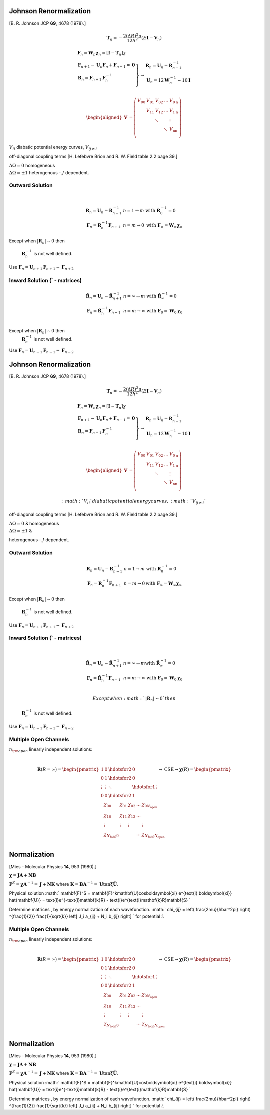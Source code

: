 Johnson Renormalization
-----------------------

| [B. R. Johnson JCP **69**, 4678 (1978).]


.. math:: \mathbf{T}_n = -\frac{2(\Delta R)^2\mu}{12\hbar^2} (E\mathbf{I}-\mathbf{V}_n)

.. math::

   \begin{array}{l}
     \mathbf{F}_n = \mathbf{W}_n \boldsymbol{\chi}_n = [\mathbf{I} - \mathbf{T}_n] \chi \\
     \left.  
      \begin{array}{l}
       \mathbf{F}_{n+1} - \mathbf{U}_n\mathbf{F}_n + \mathbf{F}_{n-1} = \mathbf{0} \\
       \mathbf{R}_n = \mathbf{F}_{n+1}\mathbf{F}^{-1}_n \\
      \end{array}
     \right\} 
     \Rightarrow 
      \begin{array}{l}
       \mathbf{R}_n = \mathbf{U}_n - \mathbf{R}^{-1}_{n-1} \\
       \mathbf{U}_n = 12\mathbf{W}^{-1}_n - 10\mathbf{I} \\
      \end{array}
   \end{array}


.. math::

   \begin{aligned}
   \mathbf{V} &= \left( \begin{array}{lllll}
                          V_{00} & V_{01} & V_{02} & \ldots & V_{0\text{n}} \\
                                 & V_{11} & V_{12} & \ldots & V_{1\text{n}} \\
                                 &        & \ddots &        &  \vdots       \\
                                 &        &        & \ddots & V_{\text{n}\text{n}}\\
                       \end{array}
                \right)\end{aligned}


:math:`V_{ii}` diabatic potential energy curves, :math:`V_{ij\neq i}`

off-diagonal coupling terms [H. Lefebvre Brion and R. W. Field table 2.2
page 39.]

| :math:`\Delta \Omega = 0` homogeneous
| :math:`\Delta \Omega = \pm 1` heterogenous - :math:`J` dependent.


 

Outward Solution
~~~~~~~~~~~~~~~~

| 

  .. math::

     \begin{array}{ll}
     \mathbf{R}_n = \mathbf{U}_n - \mathbf{R}^{-1}_{n-1} & 
     n = 1 \rightarrow m \text{ with}\ \mathbf{R}^{-1}_0 = 0 \\
     \mathbf{F}_n = \mathbf{R}^{-1}_n\mathbf{F}_{n+1} & n = m \rightarrow 0
     \text{ with}\ \mathbf{F}_\infty = \mathbf{W}_\infty \boldsymbol{\chi}_\infty 
     \end{array}


Except when :math:`\left| \mathbf{R}_n \right| \sim 0` then

  :math:`\mathbf{R}^{-1}_n` is not well defined.

| Use
  :math:`\mathbf{F}_n = \mathbf{U}_{n+1}\mathbf{F}_{n+1} - \mathbf{F}_{n+2}`



Inward Solution (:math:`\hat{\ }` - matrices)
~~~~~~~~~~~~~~~~~~~~~~~~~~~~~~~~~~~~~~~~~~~~~


  .. math::

     \begin{array}{ll}
     \hat{\mathbf{R}}_n = \mathbf{U}_n - \hat{\mathbf{R}}^{-1}_{n+1} &
     n = \infty \rightarrow m \text{ with}\ \hat{\mathbf{R}}^{-1}_\infty = 0 \\
     \mathbf{F}_n = \hat{\mathbf{R}}^{-1}_n \mathbf{F}_{n-1} &
     n = m \rightarrow \infty
     \ \text{ with}\ \mathbf{F}_0 = \mathbf{W}_0\boldsymbol{\chi}_0\\
     \end{array}


Except when :math:`\left| \mathbf{R}_n \right| \sim 0` then
  :math:`\mathbf{R}^{-1}_n` is not well defined.
| Use
  :math:`\mathbf{F}_n = \mathbf{U}_{n-1}\mathbf{F}_{n-1} - \mathbf{F}_{n-2}`

Johnson Renormalization
-----------------------

| [B. R. Johnson JCP **69**, 4678 (1978).]


.. math:: \mathbf{T}_n = -\frac{2(\Delta R)^2\mu}{12\hbar^2} (E\mathbf{I}-\mathbf{V}_n)

.. math::

   \begin{array}{l}
     \mathbf{F}_n = \mathbf{W}_n \boldsymbol{\chi}_n = [\mathbf{I} - \mathbf{T}_n] \chi \\
     \left.  
      \begin{array}{l}
       \mathbf{F}_{n+1} - \mathbf{U}_n\mathbf{F}_n + \mathbf{F}_{n-1} = \mathbf{0} \\
       \mathbf{R}_n = \mathbf{F}_{n+1}\mathbf{F}^{-1}_n \\
      \end{array}
     \right\} 
     \Rightarrow 
      \begin{array}{l}
       \mathbf{R}_n = \mathbf{U}_n - \mathbf{R}^{-1}_{n-1} \\
       \mathbf{U}_n = 12\mathbf{W}^{-1}_n - 10\mathbf{I} \\
      \end{array}
   \end{array}


.. math::

   \begin{aligned}
   \mathbf{V} &= \left( \begin{array}{lllll}
                          V_{00} & V_{01} & V_{02} & \ldots & V_{0\text{n}} \\
                                 & V_{11} & V_{12} & \ldots & V_{1\text{n}} \\
                                 &        & \ddots &        &  \vdots       \\
                                 &        &        & \ddots & V_{\text{n}\text{n}}\\
                       \end{array}
                \right)\end{aligned}


 :math:`V_{ii}` diabatic potential energy curves, :math:`V_{ij\neq i}`

off-diagonal coupling terms [H. Lefebvre Brion and R. W. Field table 2.2
page 39.]

| :math:`\Delta \Omega = 0` & homogeneous
| :math:`\Delta \Omega = \pm 1` &

heterogenous - :math:`J` dependent.


 

Outward Solution
~~~~~~~~~~~~~~~~

 

  .. math::

     \begin{array}{ll}
     \mathbf{R}_n = \mathbf{U}_n - \mathbf{R}^{-1}_{n-1} & 
     n = 1 \rightarrow m \text{\ with}\ \mathbf{R}^{-1}_0 = 0 \\
     \mathbf{F}_n = \mathbf{R}^{-1}_n\mathbf{F}_{n+1} & n = m \rightarrow 0
     \text{with}\ \mathbf{F}_\infty = \mathbf{W}_\infty \boldsymbol{\chi}_\infty 
     \end{array}


Except when :math:`\left| \mathbf{R}_n \right| \sim 0` then

  :math:`\mathbf{R}^{-1}_n` is not well defined.

| Use
  :math:`\mathbf{F}_n = \mathbf{U}_{n+1}\mathbf{F}_{n+1} - \mathbf{F}_{n+2}`


Inward Solution (:math:`\hat{\ }` - matrices)
~~~~~~~~~~~~~~~~~~~~~~~~~~~~~~~~~~~~~~~~~~~~~

| 

  .. math::

     \begin{array}{ll}
     \hat{\mathbf{R}}_n = \mathbf{U}_n - \hat{\mathbf{R}}^{-1}_{n+1} &
     n = \infty \rightarrow m \text{with}\ \hat{\mathbf{R}}^{-1}_\infty = 0 \\
     \mathbf{F}_n = \hat{\mathbf{R}}^{-1}_n \mathbf{F}_{n-1} &
     n = m \rightarrow \infty
     \ \text{with}\ \mathbf{F}_0 = \mathbf{W}_0\boldsymbol{\chi}_0\\
     \end{array}

   Except when :math:`\left| \mathbf{R}_n \right| \sim 0 ` then
  :math:`\mathbf{R}^{-1}_n` is not well defined.
| Use
  :math:`\mathbf{F}_n = \mathbf{U}_{n-1}\mathbf{F}_{n-1} - \mathbf{F}_{n-2}`

Multiple Open Channels
~~~~~~~~~~~~~~~~~~~~~~

| :math:`n_{\rm open}` linearly independent solutions:
| 

  .. math::

     \mathbf{R}(R=\infty) =
     \begin{pmatrix}
     1       & 0  & \hdotsfor{2} & 0 \\
     0       & 1  & \hdotsfor{2} & 0 \\
     \vdots  & \vdots  & \ddots & \hdotsfor{1} & \vdots\\
     0       & 0  & \hdotsfor{2} & 1\\
     \end{pmatrix}
     \rightarrow \text{CSE} \rightarrow
     \boldsymbol{\chi}(R) =
     \begin{pmatrix}
        \chi_{00} & \chi_{01} & \chi_{02} & \ldots &
     \chi_{0N_{\text{open}}}\\
        \chi_{10} & \chi_{11} & \chi_{12} & \ldots \\
        \vdots    & \vdots    & \vdots    &        & \vdots \\
        \chi_{N_{\text{total}}0} & &  & \ldots &
     \chi_{N_{\text{total}}N_{\text{open}
     }} \\
     \end{pmatrix}


Normalization
-------------

| [Mies - Molecular Physics **14**, 953 (1980).]


:math:`\boldsymbol{\chi} = \mathbf{JA} + \mathbf{NB}`

:math:`\mathbf{F}^K = \boldsymbol{\chi} \mathbf{A}^{-1} = \mathbf{J} + \mathbf{NK}` where
:math:`\mathbf{K} = \mathbf{BA}^{-1} = \mathbf{U}\tan \boldsymbol{\xi}
\hat{\mathbf{U}}`.

Physical solution
:math:` \mathbf{F}^S = \mathbf{F}^k\mathbf{U}\cos\boldsymbol{\xi}
e^{\text{i} \boldsymbol{\xi}} \hat{\mathbf{U}} = \text{i}e^{-\text{i}\mathbf{k}R} - \text{i}e^{\text{i}\mathbf{k}R}\mathbf{S} `

Determine matrices , by energy normalization of each wavefunction.
:math:` \chi_{ij} = \left( \frac{2\mu}{\hbar^2\pi} \right) ^{\frac{1}{2}}
\frac{1}{\sqrt{k}} \left[ J_i a_{ij} + N_i b_{ij} \right] ` for
potential :math:`i`.

Multiple Open Channels
~~~~~~~~~~~~~~~~~~~~~~

| :math:`n_{\rm open}` linearly independent solutions:
| 

  .. math::

     \mathbf{R}(R=\infty) =
     \begin{pmatrix}
     1       & 0  & \hdotsfor{2} & 0 \\
     0       & 1  & \hdotsfor{2} & 0 \\
     \vdots  & \vdots  & \ddots & \hdotsfor{1} & \vdots\\
     0       & 0  & \hdotsfor{2} & 1\\
     \end{pmatrix}
     \rightarrow \text{CSE} \rightarrow
     \boldsymbol{\chi}(R) =
     \begin{pmatrix}
        \chi_{00} & \chi_{01} & \chi_{02} & \ldots &
     \chi_{0N_{\text{open}}}\\
        \chi_{10} & \chi_{11} & \chi_{12} & \ldots \\
        \vdots    & \vdots    & \vdots    &        & \vdots \\
        \chi_{N_{\text{total}}0} & &  & \ldots &
     \chi_{N_{\text{total}}N_{\text{open}
     }} \\
     \end{pmatrix}


Normalization
-------------

| [Mies - Molecular Physics **14**, 953 (1980).]


:math:`\boldsymbol{\chi} = \mathbf{JA} + \mathbf{NB}`

:math:`\mathbf{F}^K = \boldsymbol{\chi} \mathbf{A}^{-1} = \mathbf{J} + \mathbf{NK}` where
:math:`\mathbf{K} = \mathbf{BA}^{-1} = \mathbf{U}\tan \boldsymbol{\xi}
\hat{\mathbf{U}}`.

Physical solution
:math:` \mathbf{F}^S = \mathbf{F}^k\mathbf{U}\cos\boldsymbol{\xi}
e^{\text{i} \boldsymbol{\xi}} \hat{\mathbf{U}} = \text{i}e^{-\text{i}\mathbf{k}R} - \text{i}e^{\text{i}\mathbf{k}R}\mathbf{S} `

Determine matrices , by energy normalization of each wavefunction.
:math:` \chi_{ij} = \left( \frac{2\mu}{\hbar^2\pi} \right) ^{\frac{1}{2}}
\frac{1}{\sqrt{k}} \left[ J_i a_{ij} + N_i b_{ij} \right] ` for
potential :math:`i`.
